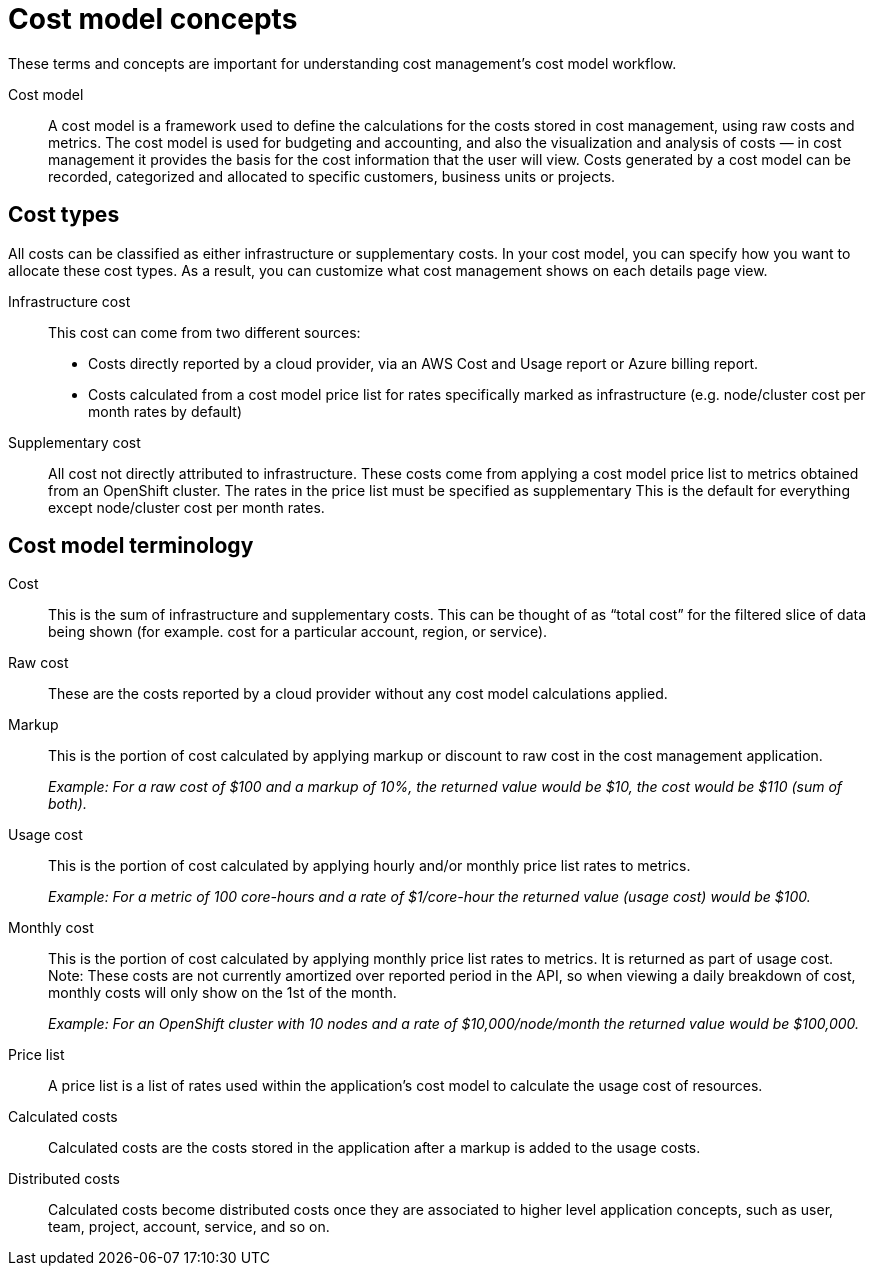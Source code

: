 // Module included in the following assemblies:
//
// assembly_using_cost_models.adoc

// Base the file name and the ID on the module title. For example:
// * file name: ref_cost_model_terms.adoc
// * ID: [id="ref_cost_model_terms"]
// * Title: = Cost model terminology

// The ID is used as an anchor for linking to the module. Avoid changing it after the module has been published to ensure existing links are not broken.
[id="ref_cost_model_terms"]
// The `context` attribute enables module reuse. Every module's ID includes {context}, which ensures that the module has a unique ID even if it is reused multiple times in a guide.
= Cost model concepts

These terms and concepts are important for understanding cost management’s cost model workflow.

Cost model:: A cost model is a framework used to define the calculations for the costs stored in cost management, using raw costs and metrics. The cost model is used for budgeting and accounting, and also the visualization and analysis of costs — in cost management it provides the basis for the cost information that the user will view. Costs generated by a cost model can be recorded, categorized and allocated to
specific customers, business units or projects.

== Cost types

All costs can be classified as either infrastructure or supplementary costs. In your cost model, you can specify how you want to allocate these cost types. As a result, you can customize what cost management shows on each details page view.

Infrastructure cost:: This cost can come from two different sources:
* Costs directly reported by a cloud provider, via an AWS Cost and Usage report or Azure billing report.
* Costs calculated from a cost model price list for rates specifically marked as infrastructure (e.g. node/cluster cost per month rates by default)

Supplementary cost:: All cost not directly attributed to infrastructure. These costs come from applying a cost model price list to metrics obtained from an OpenShift cluster. The rates in the price list must be specified as supplementary This is the default for everything except node/cluster cost per month rates. 


== Cost model terminology

Cost:: This is the sum of infrastructure and supplementary costs. This can be thought of as “total cost” for the filtered slice of data being shown (for example. cost for a particular account, region, or service).

Raw cost:: These are the costs reported by a cloud provider without any cost model calculations applied.

//Previously: Raw metrics and costs:: Raw metrics and costs are the metrics and costs provided by a third party that have not been modified in any way, such as the AWS costs provided by the AWS Cost and Usage Report files or the API, and the OpenShift metrics provided through Operator Metering.

Markup:: This is the portion of cost calculated by applying markup or discount to raw cost in the cost management application.
+
_Example: For a raw cost of $100 and a markup of 10%, the returned value would be $10, the cost would be $110 (sum of both)._

// Previously: In the cost management application, the markup is the ratio, positive or negative, between the base cost and the calculated cost.

Usage cost:: This is the portion of cost calculated by applying hourly and/or monthly price list rates to metrics.
+
_Example: For a metric of 100 core-hours and a rate of $1/core-hour the returned value (usage cost) would be $100._

//Previously:  Base costs:: Base costs originate from different sources, such as metrics, inventory, or reports, which are normalized so a markup can be applied. Base costs can be calculated directly in the cost management application by applying a price list to metrics or inventory, or they can be calculated externally (for example, AWS provided costs). In the cost management application’s cost model, a markup is applied to base costs to get calculated costs.

//Do we need this term?
Monthly cost:: This is the portion of cost calculated by applying monthly price list rates to metrics. It is returned as part of usage cost.
Note: These costs are not currently amortized over reported period in the API, so when viewing a daily breakdown of cost, monthly costs will only show on the 1st of the month. 
+
_Example: For an OpenShift cluster with 10 nodes and a rate of $10,000/node/month the returned value would be $100,000._

Price list:: A price list is a list of rates used within the application’s cost model to calculate the usage cost of resources.

//Do we still have 'calculated costs?'
Calculated costs:: Calculated costs are the costs stored in the application after a markup is added to the usage costs.

Distributed costs:: Calculated costs become distributed costs once they are associated to higher level application concepts, such as user, team, project, account, service, and so on.




